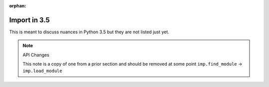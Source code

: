 :orphan:

Import in 3.5
=============

This is meant to discuss nuances in Python 3.5 but they are not listed just yet.
 
.. note :: API Changes

 This note is a copy of one from a prior section and should be removed at some point ``imp.find_module`` -> ``imp.load_module``


